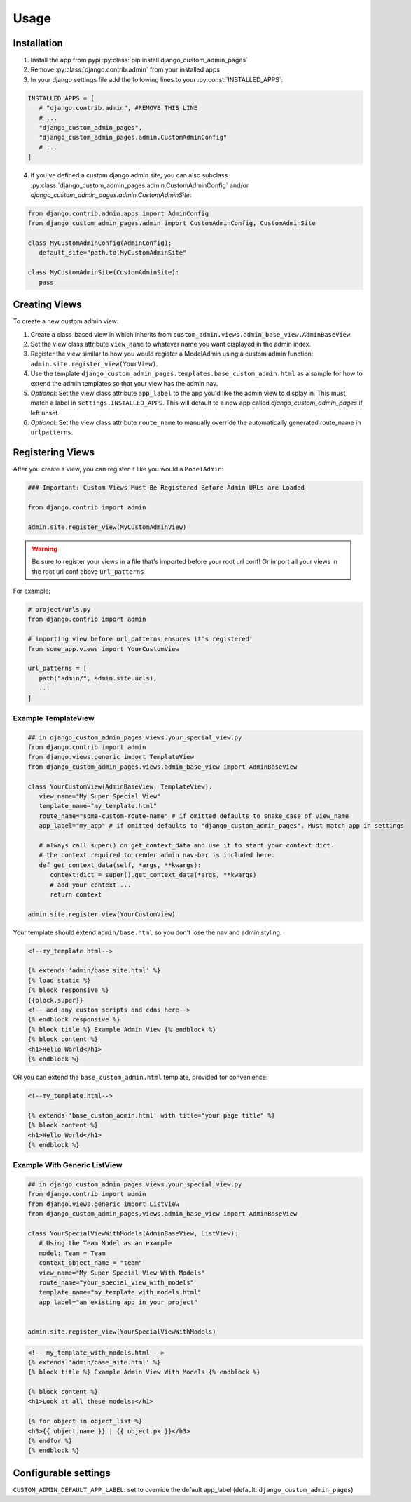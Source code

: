 Usage
=====

.. _installation:

Installation
------------

1. Install the app from pypi :py:class:`pip install django_custom_admin_pages`
2. Remove :py:class:`django.contrib.admin` from your installed apps
3. In your django settings file add the following lines to your :py:const:`INSTALLED_APPS`:

.. code-block:: python

   INSTALLED_APPS = [
      # "django.contrib.admin", #REMOVE THIS LINE
      # ...
      "django_custom_admin_pages",
      "django_custom_admin_pages.admin.CustomAdminConfig"
      # ...
   ]

4. If you've defined a custom django admin site, you can also subclass :py:class:`django_custom_admin_pages.admin.CustomAdminConfig` and/or `django_custom_admin_pages.admin.CustomAdminSite`:

.. code-block:: python

   from django.contrib.admin.apps import AdminConfig
   from django_custom_admin_pages.admin import CustomAdminConfig, CustomAdminSite

   class MyCustomAdminConfig(AdminConfig):
      default_site="path.to.MyCustomAdminSite"

   class MyCustomAdminSite(CustomAdminSite):
      pass

Creating Views
----------------

To create a new custom admin view:

1. Create a class-based view in which inherits from ``custom_admin.views.admin_base_view.AdminBaseView``.
2. Set the view class attribute ``view_name`` to whatever name you want displayed in the admin index.
3. Register the view similar to how you would register a ModelAdmin using a custom admin function: ``admin.site.register_view(YourView)``.
4. Use the template ``django_custom_admin_pages.templates.base_custom_admin.html`` as a sample for how to extend the admin templates so that your view has the admin nav.

5. *Optional*: Set the view class attribute ``app_label`` to the app you'd like the admin view to display in. This must match a label in ``settings.INSTALLED_APPS``. This will default to a new app called `django_custom_admin_pages` if left unset.
6. *Optional*: Set the view class attribute ``route_name`` to manually override the automatically generated route_name in ``urlpatterns``.

Registering Views
-----------------

After you create a view, you can register it like you would a ``ModelAdmin``:

.. code-block:: python

   ### Important: Custom Views Must Be Registered Before Admin URLs are Loaded

   from django.contrib import admin

   admin.site.register_view(MyCustomAdminView)


.. warning::
   Be sure to register your views in a file that's imported before your root url conf! Or import all your views in 
   the root url conf above ``url_patterns``


For example:

.. code-block:: python

   # project/urls.py
   from django.contrib import admin

   # importing view before url_patterns ensures it's registered!
   from some_app.views import YourCustomView 

   url_patterns = [
      path("admin/", admin.site.urls),
      ...
   ]


Example TemplateView
***********************

.. code-block:: python

   ## in django_custom_admin_pages.views.your_special_view.py
   from django.contrib import admin
   from django.views.generic import TemplateView
   from django_custom_admin_pages.views.admin_base_view import AdminBaseView

   class YourCustomView(AdminBaseView, TemplateView):
      view_name="My Super Special View"
      template_name="my_template.html"
      route_name="some-custom-route-name" # if omitted defaults to snake_case of view_name
      app_label="my_app" # if omitted defaults to "django_custom_admin_pages". Must match app in settings

      # always call super() on get_context_data and use it to start your context dict.
      # the context required to render admin nav-bar is included here.
      def get_context_data(self, *args, **kwargs):
         context:dict = super().get_context_data(*args, **kwargs)
         # add your context ...
         return context

   admin.site.register_view(YourCustomView)

Your template should extend ``admin/base.html`` so you don't lose the nav and admin styling:

.. code-block:: html
   
   <!--my_template.html-->

   {% extends 'admin/base_site.html' %}
   {% load static %} 
   {% block responsive %}
   {{block.super}}
   <!-- add any custom scripts and cdns here-->
   {% endblock responsive %} 
   {% block title %} Example Admin View {% endblock %}
   {% block content %}
   <h1>Hello World</h1>
   {% endblock %}

OR you can extend the ``base_custom_admin.html`` template, provided for convenience:

.. code-block:: html

   <!--my_template.html-->

   {% extends 'base_custom_admin.html' with title="your page title" %} 
   {% block content %}
   <h1>Hello World</h1>
   {% endblock %}

Example With Generic ListView
*********************************

.. code-block:: python

   ## in django_custom_admin_pages.views.your_special_view.py
   from django.contrib import admin
   from django.views.generic import ListView
   from django_custom_admin_pages.views.admin_base_view import AdminBaseView

   class YourSpecialViewWithModels(AdminBaseView, ListView):
      # Using the Team Model as an example
      model: Team = Team
      context_object_name = "team"
      view_name="My Super Special View With Models"
      route_name="your_special_view_with_models"
      template_name="my_template_with_models.html"
      app_label="an_existing_app_in_your_project"


   admin.site.register_view(YourSpecialViewWithModels)


.. code-block:: html

   <!-- my_template_with_models.html -->
   {% extends 'admin/base_site.html' %}
   {% block title %} Example Admin View With Models {% endblock %}

   {% block content %}
   <h1>Look at all these models:</h1>

   {% for object in object_list %}
   <h3>{{ object.name }} | {{ object.pk }}</h3>
   {% endfor %} 
   {% endblock %}


Configurable settings
-----------------------

``CUSTOM_ADMIN_DEFAULT_APP_LABEL``: set to override the default app_label (default: ``django_custom_admin_pages``)


